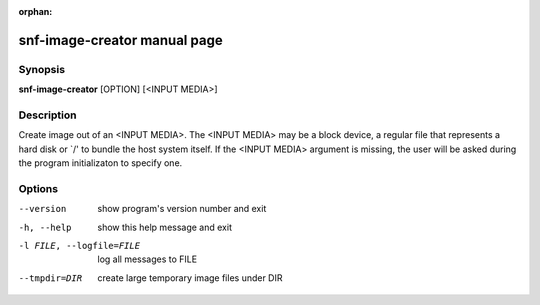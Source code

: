 :orphan:

snf-image-creator manual page
=============================

Synopsis
--------

**snf-image-creator** [OPTION] [<INPUT MEDIA>]

Description
-----------
Create image out of an <INPUT MEDIA>. The <INPUT MEDIA> may be a block device,
a regular file that represents a hard disk or \`/' to bundle the host system
itself. If the <INPUT MEDIA> argument is missing, the user will be asked during
the program initializaton to specify one.

Options
-------
--version
	show program's version number and exit
-h, --help
	show this help message and exit
-l FILE, --logfile=FILE
	log all messages to FILE
--tmpdir=DIR
	create large temporary image files under DIR

